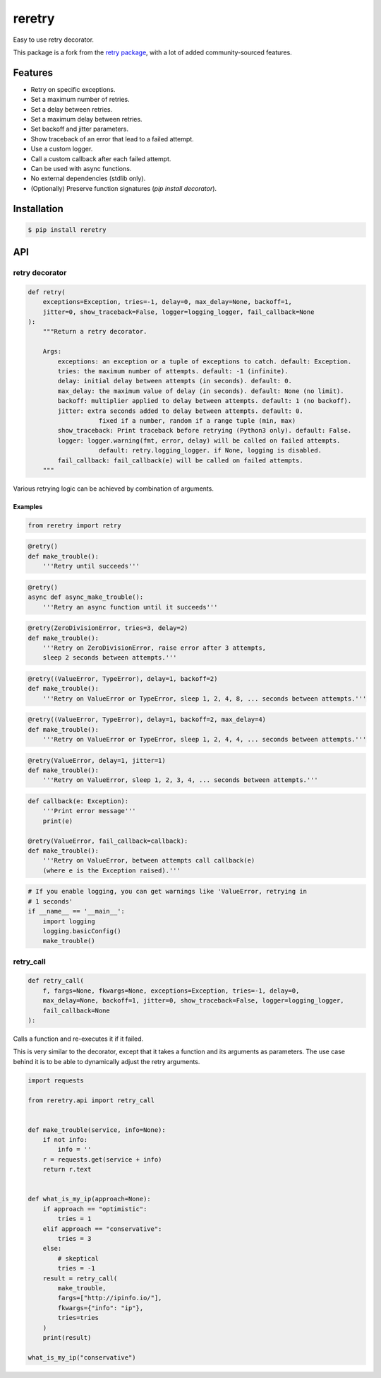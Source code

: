 reretry
=======

.. image:: https://img.shields.io/pypi/dm/reretry.svg?maxAge=2592000
        :target: https://pypi.python.org/pypi/reretry/

.. image:: https://img.shields.io/pypi/v/reretry.svg?maxAge=2592000
        :target: https://pypi.python.org/pypi/reretry/

.. image:: https://img.shields.io/pypi/l/reretry.svg?maxAge=2592000
        :target: https://pypi.python.org/pypi/reretry/


Easy to use retry decorator.

This package is a fork from the `retry package <https://github.com/invl/retry>`_, with a lot of added community-sourced features.


Features
--------

- Retry on specific exceptions.
- Set a maximum number of retries.
- Set a delay between retries.
- Set a maximum delay between retries.
- Set backoff and jitter parameters.
- Show traceback of an error that lead to a failed attempt.
- Use a custom logger.
- Call a custom callback after each failed attempt.
- Can be used with async functions.

- No external dependencies (stdlib only).
- (Optionally) Preserve function signatures (`pip install decorator`).


Installation
------------

.. code-block:: bash

    $ pip install reretry


API
---

retry decorator
^^^^^^^^^^^^^^^

.. code:: python

    def retry(
        exceptions=Exception, tries=-1, delay=0, max_delay=None, backoff=1,
        jitter=0, show_traceback=False, logger=logging_logger, fail_callback=None
    ):
        """Return a retry decorator.

        Args:
            exceptions: an exception or a tuple of exceptions to catch. default: Exception.
            tries: the maximum number of attempts. default: -1 (infinite).
            delay: initial delay between attempts (in seconds). default: 0.
            max_delay: the maximum value of delay (in seconds). default: None (no limit).
            backoff: multiplier applied to delay between attempts. default: 1 (no backoff).
            jitter: extra seconds added to delay between attempts. default: 0.
                       fixed if a number, random if a range tuple (min, max)
            show_traceback: Print traceback before retrying (Python3 only). default: False.
            logger: logger.warning(fmt, error, delay) will be called on failed attempts.
                       default: retry.logging_logger. if None, logging is disabled.
            fail_callback: fail_callback(e) will be called on failed attempts.
        """

Various retrying logic can be achieved by combination of arguments.


Examples
""""""""

.. code:: python

    from reretry import retry

.. code:: python

    @retry()
    def make_trouble():
        '''Retry until succeeds'''

.. code:: python

    @retry()
    async def async_make_trouble():
        '''Retry an async function until it succeeds'''

.. code:: python

    @retry(ZeroDivisionError, tries=3, delay=2)
    def make_trouble():
        '''Retry on ZeroDivisionError, raise error after 3 attempts,
        sleep 2 seconds between attempts.'''

.. code:: python

    @retry((ValueError, TypeError), delay=1, backoff=2)
    def make_trouble():
        '''Retry on ValueError or TypeError, sleep 1, 2, 4, 8, ... seconds between attempts.'''

.. code:: python

    @retry((ValueError, TypeError), delay=1, backoff=2, max_delay=4)
    def make_trouble():
        '''Retry on ValueError or TypeError, sleep 1, 2, 4, 4, ... seconds between attempts.'''

.. code:: python

    @retry(ValueError, delay=1, jitter=1)
    def make_trouble():
        '''Retry on ValueError, sleep 1, 2, 3, 4, ... seconds between attempts.'''

.. code:: python

    def callback(e: Exception):
        '''Print error message'''
        print(e)

    @retry(ValueError, fail_callback=callback):
    def make_trouble():
        '''Retry on ValueError, between attempts call callback(e)
        (where e is the Exception raised).'''

.. code:: python

    # If you enable logging, you can get warnings like 'ValueError, retrying in
    # 1 seconds'
    if __name__ == '__main__':
        import logging
        logging.basicConfig()
        make_trouble()

retry_call
^^^^^^^^^^

.. code:: python

    def retry_call(
        f, fargs=None, fkwargs=None, exceptions=Exception, tries=-1, delay=0,
        max_delay=None, backoff=1, jitter=0, show_traceback=False, logger=logging_logger,
        fail_callback=None
    ):

Calls a function and re-executes it if it failed.

This is very similar to the decorator, except that it takes a function and its arguments as parameters. The use case behind it is to be able to dynamically adjust the retry arguments.

.. code:: python

    import requests

    from reretry.api import retry_call


    def make_trouble(service, info=None):
        if not info:
            info = ''
        r = requests.get(service + info)
        return r.text


    def what_is_my_ip(approach=None):
        if approach == "optimistic":
            tries = 1
        elif approach == "conservative":
            tries = 3
        else:
            # skeptical
            tries = -1
        result = retry_call(
            make_trouble,
            fargs=["http://ipinfo.io/"],
            fkwargs={"info": "ip"},
            tries=tries
        )
        print(result)

    what_is_my_ip("conservative")
